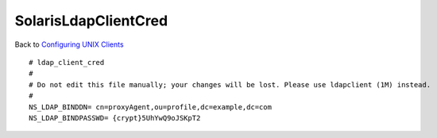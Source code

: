 SolarisLdapClientCred
=====================

Back to `Configuring UNIX Clients <ConfiguringUnixClients>`__

::

   # ldap_client_cred
   #
   # Do not edit this file manually; your changes will be lost. Please use ldapclient (1M) instead.
   #
   NS_LDAP_BINDDN= cn=proxyAgent,ou=profile,dc=example,dc=com
   NS_LDAP_BINDPASSWD= {crypt}5UhYwQ9oJSKpT2